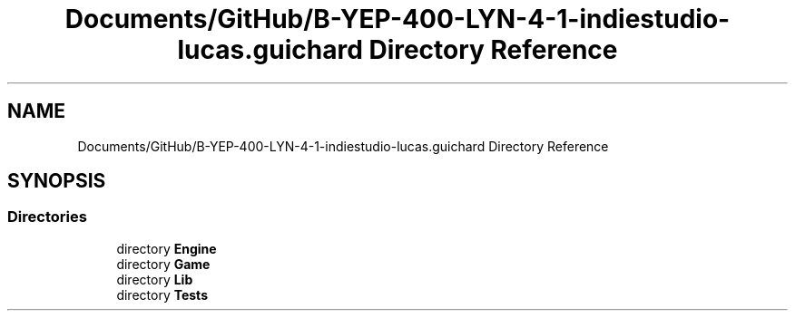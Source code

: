 .TH "Documents/GitHub/B-YEP-400-LYN-4-1-indiestudio-lucas.guichard Directory Reference" 3 "Mon Jun 21 2021" "Version 2.0" "Bomberman" \" -*- nroff -*-
.ad l
.nh
.SH NAME
Documents/GitHub/B-YEP-400-LYN-4-1-indiestudio-lucas.guichard Directory Reference
.SH SYNOPSIS
.br
.PP
.SS "Directories"

.in +1c
.ti -1c
.RI "directory \fBEngine\fP"
.br
.ti -1c
.RI "directory \fBGame\fP"
.br
.ti -1c
.RI "directory \fBLib\fP"
.br
.ti -1c
.RI "directory \fBTests\fP"
.br
.in -1c
